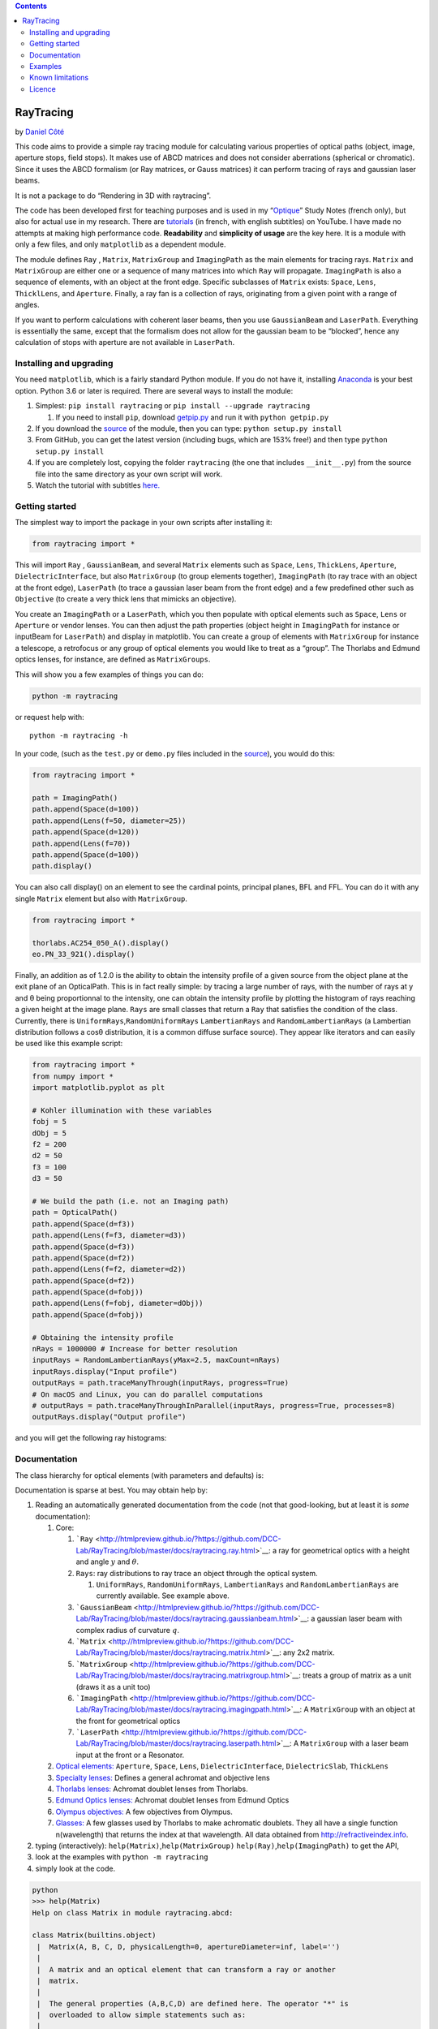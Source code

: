 .. contents::
   :depth: 3
..

RayTracing
==========

by `Daniel
Côté <mailto:dccote@cervo.ulaval.ca?subject=Raytracing%20python%20module>`__

This code aims to provide a simple ray tracing module for calculating
various properties of optical paths (object, image, aperture stops,
field stops). It makes use of ABCD matrices and does not consider
aberrations (spherical or chromatic). Since it uses the ABCD formalism
(or Ray matrices, or Gauss matrices) it can perform tracing of rays and
gaussian laser beams.

It is not a package to do “Rendering in 3D with raytracing”.

The code has been developed first for teaching purposes and is used in
my
“`Optique <https://itunes.apple.com/ca/book/optique/id949326768?mt=11>`__”
Study Notes (french only), but also for actual use in my research. There
are
`tutorials <https://www.youtube.com/playlist?list=PLUxTghemi4Ft0NzQwuufpU-EGgkmaInAf>`__
(in french, with english subtitles) on YouTube. I have made no attempts
at making high performance code. **Readability** and **simplicity of
usage** are the key here. It is a module with only a few files, and only
``matplotlib`` as a dependent module.

The module defines ``Ray`` , ``Matrix``, ``MatrixGroup`` and
``ImagingPath`` as the main elements for tracing rays. ``Matrix`` and
``MatrixGroup`` are either one or a sequence of many matrices into which
``Ray`` will propagate. ``ImagingPath`` is also a sequence of elements,
with an object at the front edge. Specific subclasses of ``Matrix``
exists: ``Space``, ``Lens``, ``ThicklLens``, and ``Aperture``. Finally,
a ray fan is a collection of rays, originating from a given point with a
range of angles.

If you want to perform calculations with coherent laser beams, then you
use ``GaussianBeam`` and ``LaserPath``. Everything is essentially the
same, except that the formalism does not allow for the gaussian beam to
be “blocked”, hence any calculation of stops with aperture are not
available in ``LaserPath``.

Installing and upgrading
------------------------

You need ``matplotlib``, which is a fairly standard Python module. If
you do not have it, installing
`Anaconda <https://www.anaconda.com/download/>`__ is your best option.
Python 3.6 or later is required. There are several ways to install the
module:

1. Simplest: ``pip install raytracing`` or
   ``pip install --upgrade raytracing``

   1. If you need to install ``pip``, download
      `getpip.py <https://bootstrap.pypa.io/get-pip.py>`__ and run it
      with ``python getpip.py``

2. If you download the `source <https://pypi.org/project/raytracing/>`__
   of the module, then you can type: ``python setup.py install``
3. From GitHub, you can get the latest version (including bugs, which
   are 153% free!) and then type ``python setup.py install``
4. If you are completely lost, copying the folder ``raytracing`` (the
   one that includes ``__init__.py``) from the source file into the same
   directory as your own script will work.
5. Watch the tutorial with subtitles
   `here. <https://www.youtube.com/playlist?list=PLUxTghemi4Ft0NzQwuufpU-EGgkmaInAf>`__

Getting started
---------------

The simplest way to import the package in your own scripts after
installing it:

.. code:: python

   from raytracing import *

This will import ``Ray`` , ``GaussianBeam``, and several ``Matrix``
elements such as ``Space``, ``Lens``, ``ThickLens``, ``Aperture``,
``DielectricInterface``, but also ``MatrixGroup`` (to group elements
together), ``ImagingPath`` (to ray trace with an object at the front
edge), ``LaserPath`` (to trace a gaussian laser beam from the front
edge) and a few predefined other such as ``Objective`` (to create a very
thick lens that mimicks an objective).

You create an ``ImagingPath`` or a ``LaserPath``, which you then
populate with optical elements such as ``Space``, ``Lens`` or
``Aperture`` or vendor lenses. You can then adjust the path properties
(object height in ``ImagingPath`` for instance or inputBeam for
``LaserPath``) and display in matplotlib. You can create a group of
elements with ``MatrixGroup`` for instance a telescope, a retrofocus or
any group of optical elements you would like to treat as a “group”. The
Thorlabs and Edmund optics lenses, for instance, are defined as
``MatrixGroups``.

This will show you a few examples of things you can do:

.. code:: shell

   python -m raytracing

or request help with:

::

   python -m raytracing -h

In your code, (such as the ``test.py`` or ``demo.py`` files included in
the `source <https://pypi.org/project/raytracing/>`__), you would do
this:

.. code:: python

   from raytracing import *

   path = ImagingPath()
   path.append(Space(d=100))
   path.append(Lens(f=50, diameter=25))
   path.append(Space(d=120))
   path.append(Lens(f=70))
   path.append(Space(d=100))
   path.display()

You can also call display() on an element to see the cardinal points,
principal planes, BFL and FFL. You can do it with any single ``Matrix``
element but also with ``MatrixGroup``.

.. code:: python

   from raytracing import *

   thorlabs.AC254_050_A().display()
   eo.PN_33_921().display()

Finally, an addition as of 1.2.0 is the ability to obtain the intensity
profile of a given source from the object plane at the exit plane of an
OpticalPath. This is in fact really simple: by tracing a large number of
rays, with the number of rays at y and θ being proportionnal to the
intensity, one can obtain the intensity profile by plotting the
histogram of rays reaching a given height at the image plane. ``Rays``
are small classes that return a ``Ray`` that satisfies the condition of
the class. Currently, there is ``UniformRays``,\ ``RandomUniformRays``
``LambertianRays`` and ``RandomLambertianRays`` (a Lambertian
distribution follows a cosθ distribution, it is a common diffuse surface
source). They appear like iterators and can easily be used like this
example script:

.. code:: python

   from raytracing import *
   from numpy import *
   import matplotlib.pyplot as plt

   # Kohler illumination with these variables
   fobj = 5
   dObj = 5
   f2 = 200
   d2 = 50
   f3 = 100
   d3 = 50

   # We build the path (i.e. not an Imaging path)
   path = OpticalPath()
   path.append(Space(d=f3))
   path.append(Lens(f=f3, diameter=d3))
   path.append(Space(d=f3))
   path.append(Space(d=f2))
   path.append(Lens(f=f2, diameter=d2))
   path.append(Space(d=f2))
   path.append(Space(d=fobj))
   path.append(Lens(f=fobj, diameter=dObj))
   path.append(Space(d=fobj))

   # Obtaining the intensity profile
   nRays = 1000000 # Increase for better resolution 
   inputRays = RandomLambertianRays(yMax=2.5, maxCount=nRays)
   inputRays.display("Input profile")
   outputRays = path.traceManyThrough(inputRays, progress=True)
   # On macOS and Linux, you can do parallel computations
   # outputRays = path.traceManyThroughInParallel(inputRays, progress=True, processes=8) 
   outputRays.display("Output profile")

and you will get the following ray histograms:

Documentation
-------------

The class hierarchy for optical elements (with parameters and defaults)
is:
|https://github.com/DCC-Lab/RayTracing/raw/master/README.assets/hierarchy.png|

Documentation is sparse at best. You may obtain help by:

1. Reading an automatically generated documentation from the code (not
   that good-looking, but at least it is *some* documentation):

   1. Core:

      1. ```Ray`` <http://htmlpreview.github.io/?https://github.com/DCC-Lab/RayTracing/blob/master/docs/raytracing.ray.html>`__:
         a ray for geometrical optics with a height and angle :math:`y`
         and :math:`\theta`.
      2. ``Rays``: ray distributions to ray trace an object through the
         optical system.

         1. ``UniformRays``, ``RandomUniformRays``, ``LambertianRays``
            and ``RandomLambertianRays`` are currently available. See
            example above.

      3. ```GaussianBeam`` <http://htmlpreview.github.io/?https://github.com/DCC-Lab/RayTracing/blob/master/docs/raytracing.gaussianbeam.html>`__:
         a gaussian laser beam with complex radius of curvature
         :math:`q`.
      4. ```Matrix`` <http://htmlpreview.github.io/?https://github.com/DCC-Lab/RayTracing/blob/master/docs/raytracing.matrix.html>`__:
         any 2x2 matrix.
      5. ```MatrixGroup`` <http://htmlpreview.github.io/?https://github.com/DCC-Lab/RayTracing/blob/master/docs/raytracing.matrixgroup.html>`__:
         treats a group of matrix as a unit (draws it as a unit too)
      6. ```ImagingPath`` <http://htmlpreview.github.io/?https://github.com/DCC-Lab/RayTracing/blob/master/docs/raytracing.imagingpath.html>`__:
         A ``MatrixGroup`` with an object at the front for geometrical
         optics
      7. ```LaserPath`` <http://htmlpreview.github.io/?https://github.com/DCC-Lab/RayTracing/blob/master/docs/raytracing.laserpath.html>`__:
         A ``MatrixGroup`` with a laser beam input at the front or a
         Resonator.

   2. `Optical
      elements: <http://htmlpreview.github.io/?https://github.com/DCC-Lab/RayTracing/blob/master/docs/raytracing.matrix.html>`__
      ``Aperture``, ``Space``, ``Lens``, ``DielectricInterface``,
      ``DielectricSlab``, ``ThickLens``
   3. `Specialty
      lenses: <http://htmlpreview.github.io/?https://github.com/DCC-Lab/RayTracing/blob/master/docs/raytracing.specialtylenses.html>`__
      Defines a general achromat and objective lens
   4. `Thorlabs
      lenses: <http://htmlpreview.github.io/?https://github.com/DCC-Lab/RayTracing/blob/master/docs/raytracing.thorlabs.html>`__
      Achromat doublet lenses from Thorlabs.
   5. `Edmund Optics
      lenses: <http://htmlpreview.github.io/?https://github.com/DCC-Lab/RayTracing/blob/master/docs/raytracing.eo.html>`__
      Achromat doublet lenses from Edmund Optics
   6. `Olympus
      objectives: <http://htmlpreview.github.io/?https://github.com/DCC-Lab/RayTracing/blob/master/docs/raytracing.olympus.html>`__
      A few objectives from Olympus.
   7. `Glasses: <http://htmlpreview.github.io/?https://github.com/DCC-Lab/RayTracing/blob/master/docs/raytracing.materials.html>`__
      A few glasses used by Thorlabs to make achromatic doublets. They
      all have a single function n(wavelength) that returns the index at
      that wavelength. All data obtained from
      http://refractiveindex.info.

2. typing (interactively): ``help(Matrix)``,\ ``help(MatrixGroup)``
   ``help(Ray)``,\ ``help(ImagingPath)`` to get the API,
3. look at the examples with ``python -m raytracing``
4. simply look at the code.

.. code:: python

   python
   >>> help(Matrix)
   Help on class Matrix in module raytracing.abcd:

   class Matrix(builtins.object)
    |  Matrix(A, B, C, D, physicalLength=0, apertureDiameter=inf, label='')
    |  
    |  A matrix and an optical element that can transform a ray or another
    |  matrix.
    |  
    |  The general properties (A,B,C,D) are defined here. The operator "*" is
    |  overloaded to allow simple statements such as:
    |  
    |  ray2 = M1 * ray
    |  or
    |  M3 = M2 * M1
    |  
    |  The physical length is included in the matrix to allow simple management of
    |  the ray tracing. IF two matrices are multiplied, the resulting matrice
    |  will have a physical length that is the sum of both matrices.
    |  
    |  In addition finite apertures are considered: if the apertureDiameter
    |  is not infinite (default), then the object is assumed to limit the
    |  ray height to plus or minus apertureDiameter/2 from the front edge to the back
    |  edge of the element.
    |  
    |  Methods defined here:
    |  
    |  __init__(self, A, B, C, D, physicalLength=0, apertureDiameter=inf, label='')
    |      Initialize self.  See help(type(self)) for accurate signature.
    |  
    |  __mul__(self, rightSide)
    |      Operator overloading allowing easy to read matrix multiplication
    |      
    |      For instance, with M1 = Matrix() and M2 = Matrix(), one can write
    |      M3 = M1*M2. With r = Ray(), one can apply the M1 transform to a ray
    |      with r = M1*r
    |  
    |  __str__(self)
    |      String description that allows the use of print(Matrix())
    |  
    |  backwardConjugate(self)
    |      With an image at the back edge of the element,
    |      where is the object ? Distance before the element by
    |      which a ray must travel to reach the conjugate plane at
    |      the back of the element. A positive distance means the
    |      object is "distance" in front of the element (or to the
    |      left, or before).
    |      
    |      M2 = M1*Space(distance)
    |      # M2.isImaging == True

Examples
--------

In the
`examples <https://github.com/DCC-Lab/RayTracing/tree/master/examples>`__
directory, you can run ``demo.py`` to see a variety of systems,
``illuminator.py`` to see a Kohler illuminator, and ``invariant.py`` to
see an example of the role of lens diameters to determine the field of
view. However, you can also run the module directly with
``python -m raytracing``, which will run the following code
(``__main__.py``) to give you a flavour of what is possible:

.. code:: python

   from .imagingpath import *
   from .laserpath import *

   from .specialtylenses import *
   from .axicon import *
   import raytracing.thorlabs as thorlabs
   import raytracing.eo as eo
   import raytracing.olympus as olympus

   import argparse
   ap = argparse.ArgumentParser(prog='python -m raytracing')
   ap.add_argument("-e", "--examples", required=False, default='all', help="Specific example numbers, separated by a comma")

   args = vars(ap.parse_args())
   examples = args['examples']

   if examples == 'all':
       examples = range(1,30)
   else:
       examples = [ int(y) for y in examples.split(',')]

   if 1 in examples:
       path = ImagingPath()
       path.label = "Demo #1: lens f = 5cm, infinite diameter"
       path.append(Space(d=10))
       path.append(Lens(f=5))
       path.append(Space(d=10))
       path.display(comments= """Demo #1: lens with f=5 cm, infinite diameter

       An object at z=0 (front edge) is used. It is shown in blue. The image (or any intermediate images) are shown in red.\n\
       This will use the default objectHeight and fanAngle but they can be changed with:
       path.objectHeight = 1.0
       path.fanAngle = 0.5
       path.fanNumber = 5
       path.rayNumber = 3

       Code:
       path = ImagingPath()
       path.label = "Demo #1: lens f = 5cm, infinite diameter"
       path.append(Space(d=10))
       path.append(Lens(f=5))
       path.append(Space(d=10))
       path.display()
       """)

   if 2 in examples:
       path = ImagingPath()
       path.label = "Demo #2: Two lenses, infinite diameters"
       path.append(Space(d=10))
       path.append(Lens(f=5))
       path.append(Space(d=20))
       path.append(Lens(f=5))
       path.append(Space(d=10))
       path.display(comments="""Demo #2: Two lenses, infinite diameters
       An object at z=0 (front edge) is used with default properties (see Demo #1).

       Code:
       path = ImagingPath()
       path.label = "Demo #2: Two lenses, infinite diameters"
       path.append(Space(d=10))
       path.append(Lens(f=5))
       path.append(Space(d=20))
       path.append(Lens(f=5))
       path.append(Space(d=10))
       path.display()
       """)
       # or
       #path.save("Figure 2.pdf")

   if 3 in examples:
       path = ImagingPath()
       path.label = "Demo #3: Finite lens"
       path.append(Space(d=10))
       path.append(Lens(f=5, diameter=2.5))
       path.append(Space(d=3))
       path.append(Space(d=17))
       path.display(comments="""Demo #3: A finite lens
       An object at z=0 (front edge) is used with default properties (see Demo #1). Notice the aperture stop (AS)
       identified at the lens which blocks the cone of light. There is no field stop to restrict the field of view,
       which is why we must use the default object and cannot restrict the field of view. Notice how the default
       rays are blocked.

       path = ImagingPath()
       path.objectHeight = 1.0    # object height (full).
       path.objectPosition = 0.0  # always at z=0 for now.
       path.fanAngle = 0.5        # full fan angle for rays
       path.fanNumber = 9         # number of rays in fan
       path.rayNumber = 3         # number of points on object
       path.label = "Demo #3: Finite lens"
       path.append(Space(d=10))
       path.append(Lens(f=5, diameter=2.5))
       path.append(Space(d=3))
       path.append(Space(d=17))
       path.display()
       """)
   if 4 in examples:
       path = ImagingPath()
       path.label = "Demo #4: Aperture behind lens"
       path.append(Space(d=10))
       path.append(Lens(f=5, diameter=3))
       path.append(Space(d=3))
       path.append(Aperture(diameter=3))
       path.append(Space(d=17))
       path.display(comments="""Demo #4: Aperture behind lens

       Notice the aperture stop (AS) identified after the lens, not at the lens. Again, since there is no field stop,
       we cannot restrict the object to the field of view because it is infinite.

       Code:
       path = ImagingPath()
       path.label = "Demo #4: Aperture behind lens"
       path.append(Space(d=10))
       path.append(Lens(f=5, diameter=3))
       path.append(Space(d=3))
       path.append(Aperture(diameter=3))
       path.append(Space(d=17))
       path.display()
       """)
   if 5 in examples:
       path = ImagingPath()
       path.label = "Demo #5: Simple microscope system"
       path.fanAngle = 0.1        # full fan angle for rays
       path.fanNumber = 5         # number of rays in fan
       path.rayNumber = 5         # number of points on object
       path.append(Space(d=4))
       path.append(Lens(f=4, diameter=0.8, label='Obj'))
       path.append(Space(d=4 + 18))
       path.append(Lens(f=18, diameter=5.0, label='Tube Lens'))
       path.append(Space(d=18))
       path.display(limitObjectToFieldOfView=True, comments="""# Demo #5: Simple microscope system
       The aperture stop (AS) is at the entrance of the objective lens, and the tube lens, in this particular microscope, is
       the field stop (FS) and limits the field of view. Because the field stop exists, we can use limitObjectToFieldOfView=True
       when displaying, which will set the objectHeight to the field of view, but will still trace all the rays using our parameters.

       path = ImagingPath()
       path.label = "Demo #5: Simple microscope system"
       path.fanAngle = 0.1        # full fan angle for rays
       path.fanNumber = 5         # number of rays in fan
       path.rayNumber = 5         # number of points on object
       path.append(Space(d=4))
       path.append(Lens(f=4, diameter=0.8, label='Obj'))
       path.append(Space(d=4 + 18))
       path.append(Lens(f=18, diameter=5.0, label='Tube Lens'))
       path.append(Space(d=18))
       path.display()
       """)
   if 6 in examples:
       path = ImagingPath()
       path.label = "Demo #6: Simple microscope system, only principal rays"
       path.append(Space(d=4))
       path.append(Lens(f=4, diameter=0.8, label='Obj'))
       path.append(Space(d=4 + 18))
       path.append(Lens(f=18, diameter=5.0, label='Tube Lens'))
       path.append(Space(d=18))
       path.display(limitObjectToFieldOfView=True, onlyChiefAndMarginalRays=True,
           comments="""# Demo #6: Simple microscope system, only principal rays
       The aperture stop (AS) is at the entrance of the objective lens, and the tube lens, in this particular microscope, is
       the field stop (FS) and limits the field of view. Because the field stop exists, we can use limitObjectToFieldOfView=True
       when displaying, which will set the objectHeight to the field of view. We can also require that only the principal rays are drawn: chief ray
       marginal ray (or axial ray).

       path = ImagingPath()
       path.label = "Demo #6: Simple microscope system, only principal rays"
       path.append(Space(d=4))
       path.append(Lens(f=4, diameter=0.8, label='Obj'))
       path.append(Space(d=4 + 18))
       path.append(Lens(f=18, diameter=5.0, label='Tube Lens'))
       path.append(Space(d=18))
       path.display()
       """)
   if 7 in examples:
       path = ImagingPath()
       path.label = "Demo #7: Focussing through a dielectric slab"
       path.append(Space(d=10))
       path.append(Lens(f=5))
       path.append(Space(d=3))
       path.append(DielectricSlab(n=1.5, thickness=4))
       path.append(Space(d=10))
       path.display(comments=path.label+"""\n
       path = ImagingPath()
       path.label = "Demo #7: Focussing through a dielectric slab"
       path.append(Space(d=10))
       path.append(Lens(f=5))
       path.append(Space(d=3))
       path.append(DielectricSlab(n=1.5, thickness=4))
       path.append(Space(d=10))"""
       )
   if 8 in examples:
       # Demo #8: Virtual image
       path = ImagingPath()
       path.label = "Demo #8: Virtual image at -2f with object at f/2"
       path.append(Space(d=2.5))
       path.append(Lens(f=5))
       path.append(Space(d=10))
       path.display(comments=path.label+"""\n
       path = ImagingPath()
       path.label = "Demo #8: Virtual image at -2f with object at f/2"
       path.append(Space(d=2.5))
       path.append(Lens(f=5))
       path.append(Space(d=10))
       path.display()""")
   if 9 in examples:
       # Demo #9: Infinite telecentric 4f telescope
       path = ImagingPath()
       path.label = "Demo #9: Infinite telecentric 4f telescope"
       path.append(Space(d=5))
       path.append(Lens(f=5))
       path.append(Space(d=10))
       path.append(Lens(f=5))
       path.append(Space(d=5))
       path.display(comments=path.label+"""\n
       path = ImagingPath()
       path.label = "Demo #9: Infinite telecentric 4f telescope"
       path.append(Space(d=5))
       path.append(Lens(f=5))
       path.append(Space(d=10))
       path.append(Lens(f=5))
       path.append(Space(d=5))
       """)
   if 10 in examples:
       path = ImagingPath()
       path.fanAngle = 0.05
       path.append(Space(d=20))
       path.append(Lens(f=-10, label='Div'))
       path.append(Space(d=7))
       path.append(Lens(f=10, label='Foc'))
       path.append(Space(d=40))
       (focal,focal) = path.effectiveFocalLengths()
       bfl = path.backFocalLength()
       path.label = "Demo #10: Retrofocus $f_e$={0:.1f} cm, and BFL={1:.1f}".format(focal, bfl)
       path.display(comments=path.label+"""\n
       A retrofocus has a back focal length longer than the effective focal length. It comes from a diverging lens followed by a converging
       lens. We can always obtain the effective focal lengths and the back focal length of a system.

       path = ImagingPath()
       path.fanAngle = 0.05
       path.append(Space(d=20))
       path.append(Lens(f=-10, label='Div'))
       path.append(Space(d=7))
       path.append(Lens(f=10, label='Foc'))
       path.append(Space(d=40))
       (focal,focal) = path.effectiveFocalLengths()
       bfl = path.backFocalLength()
       path.label = "Demo #10: Retrofocus $f_e$={0:.1f} cm, and BFL={1:.1f}".format(focal, bfl)
       path.display()
       """)
   if 11 in examples:
       # Demo #11: Thick diverging lens
       path = ImagingPath()
       path.label = "Demo #11: Thick diverging lens"
       path.objectHeight = 20
       path.append(Space(d=50))
       path.append(ThickLens(R1=-20, R2=20, n=1.55, thickness=10, diameter=25, label='Lens'))
       path.append(Space(d=50))
       path.display(onlyChiefAndMarginalRays=True, comments=path.label+"""\n
       path = ImagingPath()
       path.label = "Demo #11: Thick diverging lens"
       path.objectHeight = 20
       path.append(Space(d=50))
       path.append(ThickLens(R1=-20, R2=20, n=1.55, thickness=10, diameter=25, label='Lens'))
       path.append(Space(d=50))
       path.display()""")
   if 12 in examples:
       # Demo #12: Thick diverging lens built from individual elements
       path = ImagingPath()
       path.label = "Demo #12: Thick diverging lens built from individual elements"
       path.objectHeight = 20
       path.append(Space(d=50))
       path.append(DielectricInterface(R=-20, n1=1.0, n2=1.55, diameter=25, label='Front'))
       path.append(Space(d=10, diameter=25, label='Lens'))
       path.append(DielectricInterface(R=20, n1=1.55, n2=1.0, diameter=25, label='Back'))
       path.append(Space(d=50))
       path.display(onlyChiefAndMarginalRays=True, comments=path.label+"""\n
       path = ImagingPath()
       path.label = "Demo #12: Thick diverging lens built from individual elements"
       path.objectHeight = 20
       path.append(Space(d=50))
       path.append(DielectricInterface(R=-20, n1=1.0, n2=1.55, diameter=25, label='Front'))
       path.append(Space(d=10, diameter=25, label='Lens'))
       path.append(DielectricInterface(R=20, n1=1.55, n2=1.0, diameter=25, label='Back'))
       path.append(Space(d=50))
       path.display()""")

   if 13 in examples:
       # Demo #13, forward and backward conjugates
       # We can obtain the position of the image for any matrix
       # by using forwardConjugate(): it calculates the distance
       # after the element where the image is, assuming an object
       # at the front surface.
       M1 = Space(d=10)
       M2 = Lens(f=5)
       M3 = M2*M1
       print(M3.forwardConjugate())
       print(M3.backwardConjugate())
   if 14 in examples:
       # Demo #14: Generic objectives
       obj = Objective(f=10, NA=0.8, focusToFocusLength=60, backAperture=18, workingDistance=2, label="Objective")
       print("Focal distances: ", obj.focalDistances())
       print("Position of PP1 and PP2: ", obj.principalPlanePositions(z=0))
       print("Focal spots positions: ", obj.focusPositions(z=0))
       print("Distance between entrance and exit planes: ", obj.L)

       path = ImagingPath()
       path.fanAngle = 0.0
       path.fanNumber = 1
       path.rayNumber = 15
       path.objectHeight = 10.0
       path.label = "Demo #14 Path with generic objective"
       path.append(Space(180))
       path.append(obj)
       path.append(Space(10))
       path.display(comments=path.label+"""
       path = ImagingPath()
       path.fanAngle = 0.0
       path.fanNumber = 1
       path.rayNumber = 15
       path.objectHeight = 10.0
       path.label = "Path with generic objective"
       path.append(Space(180))
       path.append(obj)
       path.append(Space(10))
       path.display()""")
   if 15 in examples:
       # Demo #15: Olympus objective LUMPlanFL40X
       path = ImagingPath()
       path.fanAngle = 0.0
       path.fanNumber = 1
       path.rayNumber = 15
       path.objectHeight = 10.0
       path.label = "Demo #15 Path with LUMPlanFL40X"
       path.append(Space(180))
       path.append(olympus.LUMPlanFL40X())
       path.display(comments=path.label+"""
       path = ImagingPath()
       path.fanAngle = 0.0
       path.fanNumber = 1
       path.rayNumber = 15
       path.objectHeight = 10.0
       path.label = "Path with LUMPlanFL40X"
       path.append(Space(180))
       path.append(olympus.LUMPlanFL40X())
       path.append(Space(10))
       path.display()""")
   if 16 in examples:
       # Demo #16: Vendor lenses
       thorlabs.AC254_050_A().display()
       eo.PN_33_921().display()
   if 17 in examples:
       # Demo #17: Vendor lenses
       path = ImagingPath()
       path.label = "Demo #17: Vendor Lenses"
       path.append(Space(d=50))
       path.append(thorlabs.AC254_050_A())
       path.append(Space(d=50))
       path.append(thorlabs.AC254_050_A())
       path.append(Space(d=150))
       path.append(eo.PN_33_921())
       path.append(Space(d=50))
       path.append(eo.PN_88_593())
       path.append(Space(180))
       path.append(olympus.LUMPlanFL40X())
       path.append(Space(10))
       path.display(comments=path.label+"""\n
       path = ImagingPath()
       path.label = "Demo #17: Vendor Lenses"
       path.append(Space(d=50))
       path.append(thorlabs.AC254_050_A())
       path.append(Space(d=50))
       path.append(thorlabs.AC254_050_A())
       path.append(Space(d=150))
       path.append(eo.PN_33_921())
       path.append(Space(d=50))
       path.append(eo.PN_88_593())
       path.append(Space(180))
       path.append(olympus.LUMPlanFL40X())
       path.append(Space(10))
       path.display()""")
   if 18 in examples:
       # Demo #18: Laser beam and vendor lenses
       path = LaserPath()
       path.label = "Demo #18: Laser beam and vendor lenses"
       path.append(Space(d=50))
       path.append(thorlabs.AC254_050_A())
       path.append(Space(d=50))
       path.append(thorlabs.AC254_050_A())
       path.append(Space(d=150))
       path.append(eo.PN_33_921())
       path.append(Space(d=50))
       path.append(eo.PN_88_593())
       path.append(Space(d=180))
       path.append(olympus.LUMPlanFL40X())
       path.append(Space(d=10))
       path.display(inputBeam=GaussianBeam(w=0.001), comments="""
       path = LaserPath()
       path.label = "Demo #18: Laser beam and vendor lenses"
       path.append(Space(d=50))
       path.append(thorlabs.AC254_050_A())
       path.append(Space(d=50))
       path.append(thorlabs.AC254_050_A())
       path.append(Space(d=150))
       path.append(eo.PN_33_921())
       path.append(Space(d=50))
       path.append(eo.PN_88_593())
       path.append(Space(d=180))
       path.append(olympus.LUMPlanFL40X())
       path.append(Space(d=10))
       path.display()""")
   if 19 in examples:
       cavity = LaserPath(label="Laser cavity: round trip\nCalculated laser modes")
       cavity.isResonator = True
       cavity.append(Space(d=160))
       cavity.append(DielectricSlab(thickness=100, n=1.8))
       cavity.append(Space(d=160))
       cavity.append(CurvedMirror(R=400))
       cavity.append(Space(d=160))
       cavity.append(DielectricSlab(thickness=100, n=1.8))
       cavity.append(Space(d=160))

       # Calculate all self-replicating modes (i.e. eigenmodes)
       (q1,q2) = cavity.eigenModes()
       print(q1,q2)

       # Obtain all physical (i.e. finite) self-replicating modes
       qs = cavity.laserModes()
       for q in qs:
           print(q)

       # Show
       cavity.display()

|Figure1| |Microscope|
|https://github.com/DCC-Lab/RayTracing/raw/master/README.assets/Illumination.png|

Known limitations
-----------------

There are no known bugs in the actual calculations, but there are bugs
or limitations in the display:

1. It is not easy to put several labels on a graph without any overlap.
   I am still working on it.
2. It is also not easy to figure out what “the right size” should be for
   an arrow head, the font, the position of a label, the size of the
   “ticks” on the aperture.
3. Labelling focal points with appropriate secondary labels should be
   possible, maybe a superscript?
4. The y-scale is not always set appropriately when the elements have
   infinite diameters: the rays will go beyond the element drawn on the
   figure.

Licence
-------

This code is provided under the `MIT License <./LICENSE>`__.

.. |https://github.com/DCC-Lab/RayTracing/raw/master/README.assets/hierarchy.png| image:: https://github.com/DCC-Lab/RayTracing/raw/master/README.assets/hierarchy.png
.. |Figure1| image:: https://github.com/DCC-Lab/RayTracing/raw/master/README.assets/simpleObjectImage.png
.. |Microscope| image:: https://github.com/DCC-Lab/RayTracing/raw/master/README.assets/Microscope.png
.. |https://github.com/DCC-Lab/RayTracing/raw/master/README.assets/Illumination.png| image:: https://github.com/DCC-Lab/RayTracing/raw/master/README.assets/Illumination.png
